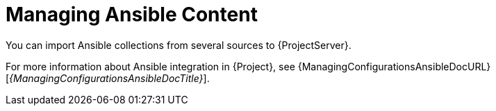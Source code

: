 [id="Managing_Ansible_Content_{context}"]
= Managing Ansible Content

You can import Ansible collections from several sources to {ProjectServer}.

For more information about Ansible integration in {Project}, see {ManagingConfigurationsAnsibleDocURL}[_{ManagingConfigurationsAnsibleDocTitle}_].
